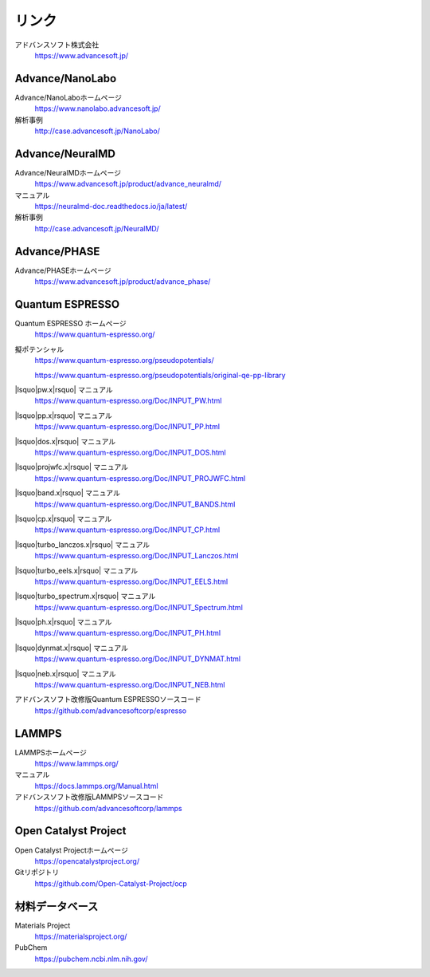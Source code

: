 .. _link:

======
リンク
======

アドバンスソフト株式会社
 https://www.advancesoft.jp/

Advance/NanoLabo
================

Advance/NanoLaboホームページ
 https://www.nanolabo.advancesoft.jp/

解析事例
 http://case.advancesoft.jp/NanoLabo/

Advance/NeuralMD
================

Advance/NeuralMDホームページ
 https://www.advancesoft.jp/product/advance_neuralmd/

マニュアル
 https://neuralmd-doc.readthedocs.io/ja/latest/

解析事例
 http://case.advancesoft.jp/NeuralMD/

Advance/PHASE
================

Advance/PHASEホームページ
 https://www.advancesoft.jp/product/advance_phase/

Quantum ESPRESSO
====================

Quantum ESPRESSO ホームページ
 https://www.quantum-espresso.org/

擬ポテンシャル
 https://www.quantum-espresso.org/pseudopotentials/

 https://www.quantum-espresso.org/pseudopotentials/original-qe-pp-library

|lsquo|\ pw.x\ |rsquo| マニュアル
 https://www.quantum-espresso.org/Doc/INPUT_PW.html

|lsquo|\ pp.x\ |rsquo| マニュアル
 https://www.quantum-espresso.org/Doc/INPUT_PP.html

|lsquo|\ dos.x\ |rsquo| マニュアル
 https://www.quantum-espresso.org/Doc/INPUT_DOS.html

|lsquo|\ projwfc.x\ |rsquo| マニュアル
 https://www.quantum-espresso.org/Doc/INPUT_PROJWFC.html

|lsquo|\ band.x\ |rsquo| マニュアル
 https://www.quantum-espresso.org/Doc/INPUT_BANDS.html

|lsquo|\ cp.x\ |rsquo| マニュアル
 https://www.quantum-espresso.org/Doc/INPUT_CP.html

|lsquo|\ turbo_lanczos.x\ |rsquo| マニュアル
 https://www.quantum-espresso.org/Doc/INPUT_Lanczos.html

|lsquo|\ turbo_eels.x\ |rsquo| マニュアル
 https://www.quantum-espresso.org/Doc/INPUT_EELS.html

|lsquo|\ turbo_spectrum.x\ |rsquo| マニュアル
 https://www.quantum-espresso.org/Doc/INPUT_Spectrum.html

|lsquo|\ ph.x\ |rsquo| マニュアル
 https://www.quantum-espresso.org/Doc/INPUT_PH.html

|lsquo|\ dynmat.x\ |rsquo| マニュアル
 https://www.quantum-espresso.org/Doc/INPUT_DYNMAT.html

|lsquo|\ neb.x\ |rsquo| マニュアル
 https://www.quantum-espresso.org/Doc/INPUT_NEB.html

アドバンスソフト改修版Quantum ESPRESSOソースコード
 https://github.com/advancesoftcorp/espresso

LAMMPS
=============

LAMMPSホームページ
 https://www.lammps.org/

マニュアル
 https://docs.lammps.org/Manual.html

アドバンスソフト改修版LAMMPSソースコード
 https://github.com/advancesoftcorp/lammps

Open Catalyst Project
========================

Open Catalyst Projectホームページ
 https://opencatalystproject.org/

Gitリポジトリ
 https://github.com/Open-Catalyst-Project/ocp

.. _materialsdb:

材料データベース
===================

Materials Project
 https://materialsproject.org/

PubChem
 https://pubchem.ncbi.nlm.nih.gov/

.. |lsquo| raw:: html

   &lsquo;

.. |rsquo| raw:: html

   &rsquo;